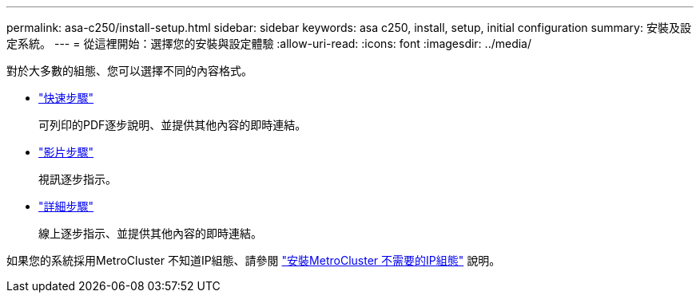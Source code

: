 ---
permalink: asa-c250/install-setup.html 
sidebar: sidebar 
keywords: asa c250, install, setup, initial configuration 
summary: 安裝及設定系統。 
---
= 從這裡開始：選擇您的安裝與設定體驗
:allow-uri-read: 
:icons: font
:imagesdir: ../media/


[role="lead"]
對於大多數的組態、您可以選擇不同的內容格式。

* link:../asa-c250/install-quick-guide.html["快速步驟"]
+
可列印的PDF逐步說明、並提供其他內容的即時連結。

* link:../asa-c250/install-videos.html["影片步驟"]
+
視訊逐步指示。

* link:../asa-c250/install-detailed-guide.html["詳細步驟"]
+
線上逐步指示、並提供其他內容的即時連結。



如果您的系統採用MetroCluster 不知道IP組態、請參閱 https://docs.netapp.com/us-en/ontap-metrocluster/install-ip/index.html["安裝MetroCluster 不需要的IP組態"^] 說明。

